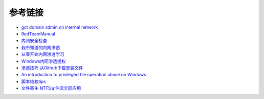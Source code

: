 参考链接
========================================

- `got domain admin on internal network <https://medium.com/@adam.toscher/top-five-ways-i-got-domain-admin-on-your-internal-network-before-lunch-2018-edition-82259ab73aaa>`_
- `RedTeamManual <https://github.com/klionsec/RedTeamManual>`_
- `内网安全检查 <https://xz.aliyun.com/t/2354>`_
- `我所知道的内网渗透 <https://www.anquanke.com/post/id/92646>`_
- `从零开始内网渗透学习 <https://github.com/l3m0n/pentest_study>`_
- `Windows内网渗透提权 <https://www.freebuf.com/articles/system/114731.html>`_
- `渗透技巧 从Github下载安装文件 <https://xz.aliyun.com/t/1649/>`_
- `An introduction to privileged file operation abuse on Windows <https://offsec.provadys.com/intro-to-file-operation-abuse-on-Windows.html>`_
- `脚本维权tips <https://xz.aliyun.com/t/4522>`_
- `文件寄生 NTFS文件流实际应用 <https://gh0st.cn/archives/2017-03-29/1>`_

